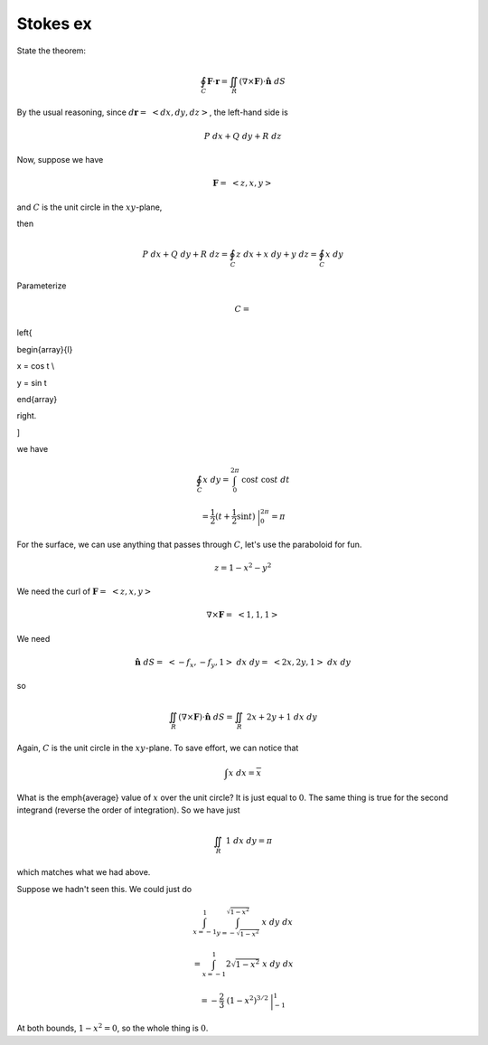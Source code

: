 .. _Stokes ex:

#########
Stokes ex
#########

State the theorem:

.. math::

    \oint_C \mathbf{F} \cdot \mathbf{r} = \iint_R (\nabla \times \mathbf{F}) \cdot \hat{\mathbf{n}} \ dS 

By the usual reasoning, since :math:`d\mathbf{r} = \ <dx,dy,dz>`, the left-hand side is

.. math::

    P \ dx + Q \ dy + R \ dz 

Now, suppose we have

.. math::

    \mathbf{F} = \ <z,x,y> 

and :math:`C` is the unit circle in the :math:`xy`-plane,

then

.. math::

    P \ dx + Q \ dy + R \ dz = \oint_C  z \ dx + x \ dy + y \ dz =   \oint_C x \ dy 

Parameterize

.. math::

    C =

\left\{

\begin{array}{l}

x  = \cos t  \\

y  = \sin t

\end{array}

\right.

\]

we have

.. math::

    \oint_C x \ dy = \int_0^{2\pi} \ \cos t \ \cos t \ dt 

    = \frac{1}{2}(t + \frac{1}{2} \sin t) \ \bigg |_0^{2\pi} = \pi 

For the surface, we can use anything that passes through :math:`C`, let's use the paraboloid for fun.

.. math::

    z = 1 - x^2 - y^2 

We need the curl of :math:`\mathbf{F} = \ <z,x,y>`

.. math::

    \nabla \times \mathbf{F} = \ < 1,1,1> 

We need

.. math::

    \hat{\mathbf{n}} \ dS = \ <-f_x,-f_y,1> \ dx \ dy =  \ <2x,2y,1> \ dx \ dy 

so

.. math::

    \iint_R (\nabla \times \mathbf{F}) \cdot \hat{\mathbf{n}} \ dS =  \iint_R \ 2x + 2y + 1 \ dx \ dy 

Again, :math:`C` is the unit circle in the :math:`xy`-plane.  To save effort, we can notice that

.. math::

    \int x \ dx = \overline{x} 

What is the \emph{average} value of :math:`x` over the unit circle?  It is just equal to :math:`0`.  The same thing is true for the second integrand (reverse the order of integration).  So we have just

.. math::

    \iint_R \  1 \ dx \ dy = \pi 

which matches what we had above.

Suppose we hadn't seen this.  We could just do

.. math::

    \int_{x=-1}^{1} \int_{y=-\sqrt{1-x^2}}^{\sqrt{1-x^2}} \ x \ dy \ dx 

    = \int_{x=-1}^{1} 2 \sqrt{1-x^2} \ x \ dy \ dx 

    = - \frac{2}{3} \ (1-x^2)^{3/2} \ \bigg |_{-1}^1 

At both bounds, :math:`1-x^2 = 0`, so the whole thing is :math:`0`.
